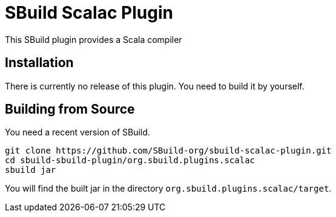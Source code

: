 = SBuild Scalac Plugin
:sbuildversion: 0.7.9010
:pluginversion: 0.0.9000

This SBuild plugin provides a Scala compiler

== Installation

There is currently no release of this plugin. You need to build it by yourself.

== Building from Source

You need a recent version of SBuild.

----
git clone https://github.com/SBuild-org/sbuild-scalac-plugin.git
cd sbuild-sbuild-plugin/org.sbuild.plugins.scalac
sbuild jar
----

You will find the built jar in the directory `org.sbuild.plugins.scalac/target`.

